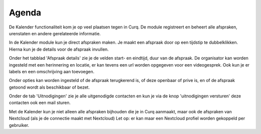 Agenda
====================================================================

De Kalender functionaliteit kom je op veel plaatsen tegen in Curq. De module registreert en beheert alle afspraken, urenstaten en andere gerelateerde informatie.

.. image:: agenda/agenda001.png

In de Kalender module kun je direct afspraken maken. Je maakt een afspraak door op een tijdstip te dubbelklikken. Hierna kun je de details voor de afspraak invullen.

.. image:: agenda/agenda002.png

Onder het tabblad 'Afspraak details' zie je de velden start- en eindtijd, duur van de afspraak.
De organisator kan worden ingesteld met een herinnering en locatie, er kan tevens een url worden opgegeven voor een videogesprek.
Ook kun je er labels en een omschrijving aan toevoegen.

.. image:: agenda/agenda003.png

Onder opties kan worden ingesteld of de afspraak terugkerend is, of deze  openbaar of prive is, en of de afspraak getoond wordt als beschikbaar of bezet.

.. image:: agenda/agenda004.png

Onder de tab 'Uitnodigingen' zie je alle uitgenodigde contacten en kun je via de knop 'uitnodigingen versturen' deze contacten ook een mail sturen.

Met de Kalender kun je niet alleen alle afspraken bijhouden die je in Curq aanmaakt, maar ook de afspraken van Nextcloud (als je de connectie maakt met Nextcloud) Let op: er kan maar een Nextcloud profiel worden gekoppeld per gebruiker.
